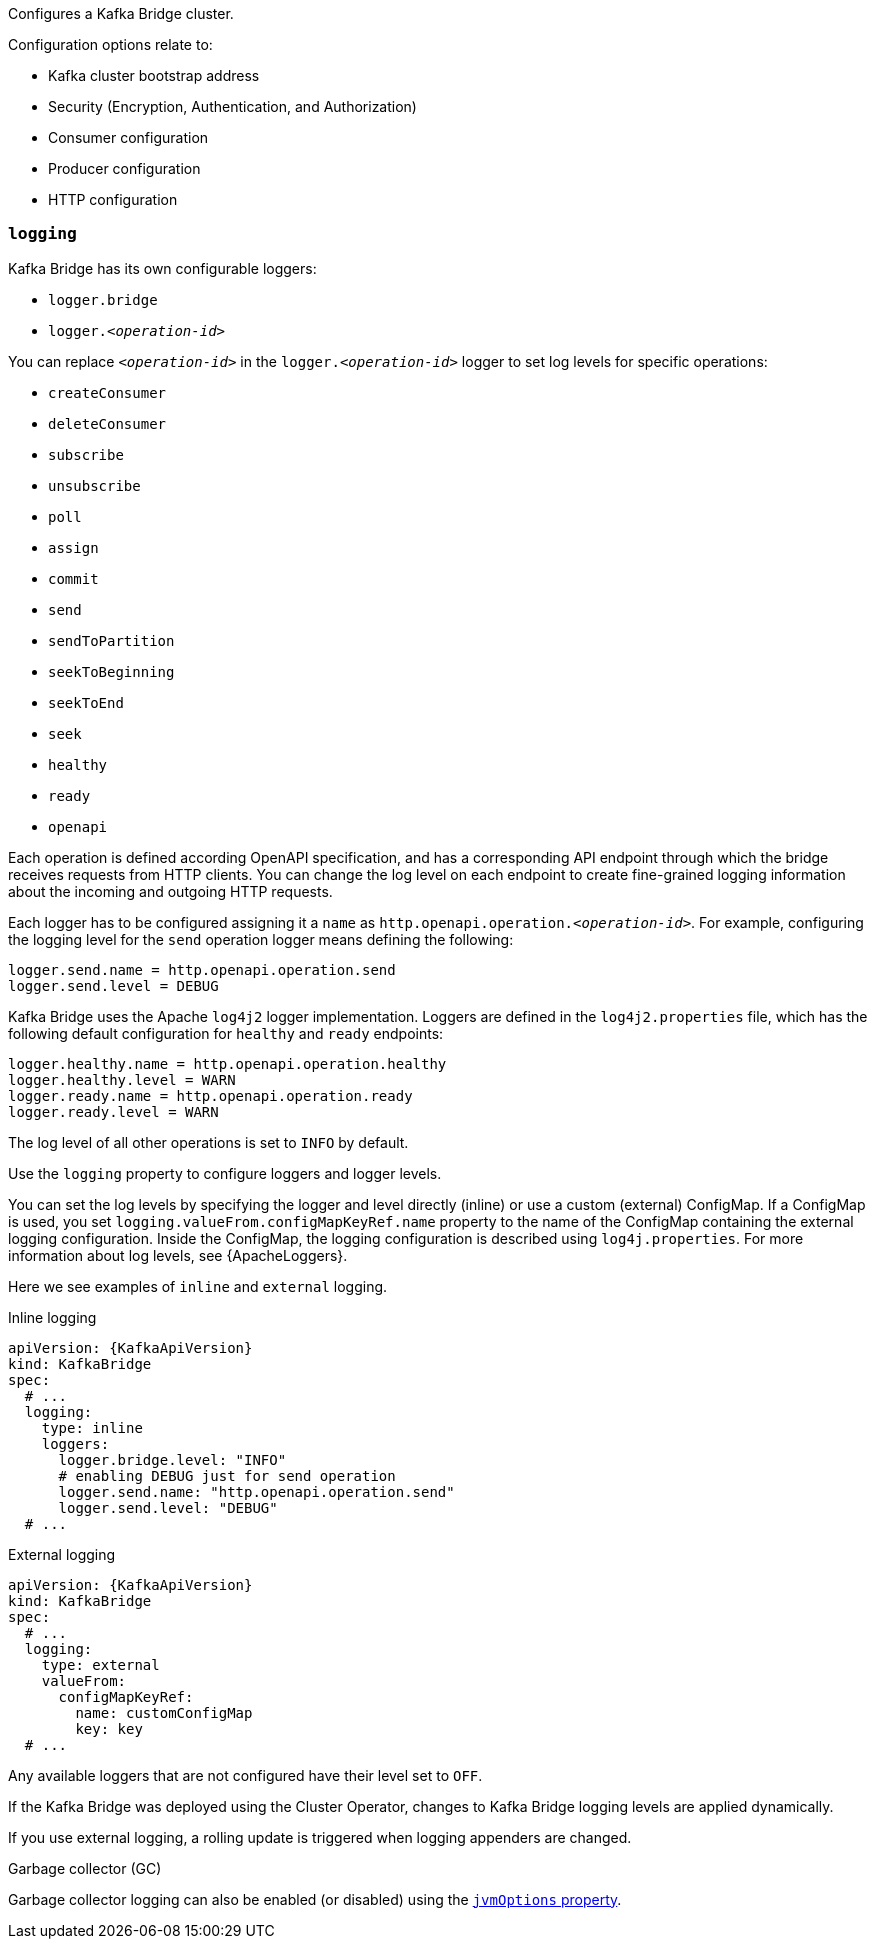 Configures a Kafka Bridge cluster.

Configuration options relate to:

* Kafka cluster bootstrap address
* Security (Encryption, Authentication, and Authorization)
* Consumer configuration
* Producer configuration
* HTTP configuration

[id='property-kafka-bridge-logging-{context}']
=== `logging`
Kafka Bridge has its own configurable loggers:

* `logger.bridge`
* `logger.__<operation-id>__`

You can replace `_<operation-id>_` in the `logger.__<operation-id>__` logger to set log levels for specific operations:

* `createConsumer`
* `deleteConsumer`
* `subscribe`
* `unsubscribe`
* `poll`
* `assign`
* `commit`
* `send`
* `sendToPartition`
* `seekToBeginning`
* `seekToEnd`
* `seek`
* `healthy`
* `ready`
* `openapi`

Each operation is defined according OpenAPI specification, and has a corresponding API endpoint through which the bridge receives requests from HTTP clients.
You can change the log level on each endpoint to create fine-grained logging information about the incoming and outgoing HTTP requests.

Each logger has to be configured assigning it a `name` as `http.openapi.operation.__<operation-id>__`.
For example, configuring the logging level for the `send` operation logger means defining the following:

```
logger.send.name = http.openapi.operation.send
logger.send.level = DEBUG
```

Kafka Bridge uses the Apache `log4j2` logger implementation.
Loggers are defined in the `log4j2.properties` file, which has the following default configuration for `healthy` and `ready` endpoints:

```
logger.healthy.name = http.openapi.operation.healthy
logger.healthy.level = WARN
logger.ready.name = http.openapi.operation.ready
logger.ready.level = WARN
```
The log level of all other operations is set to `INFO` by default.

Use the `logging` property to configure loggers and logger levels.

You can set the log levels by specifying the logger and level directly (inline) or use a custom (external) ConfigMap.
If a ConfigMap is used, you set `logging.valueFrom.configMapKeyRef.name` property to the name of the ConfigMap containing the external logging configuration.
Inside the ConfigMap, the logging configuration is described using `log4j.properties`.
For more information about log levels, see {ApacheLoggers}.

Here we see examples of `inline` and `external` logging.

.Inline logging
[source,yaml,subs="+quotes,attributes"]
----
apiVersion: {KafkaApiVersion}
kind: KafkaBridge
spec:
  # ...
  logging:
    type: inline
    loggers:
      logger.bridge.level: "INFO"
      # enabling DEBUG just for send operation
      logger.send.name: "http.openapi.operation.send"
      logger.send.level: "DEBUG"
  # ...
----

.External logging
[source,yaml,subs="+quotes,attributes"]
----
apiVersion: {KafkaApiVersion}
kind: KafkaBridge
spec:
  # ...
  logging:
    type: external
    valueFrom:
      configMapKeyRef:
        name: customConfigMap
        key: key
  # ...
----

Any available loggers that are not configured have their level set to `OFF`.

If the Kafka Bridge was deployed using the Cluster Operator,
changes to Kafka Bridge logging levels are applied dynamically.

If you use external logging, a rolling update is triggered when logging appenders are changed.

.Garbage collector (GC)

Garbage collector logging can also be enabled (or disabled) using the xref:con-common-configuration-garbage-collection-reference[`jvmOptions` property].
